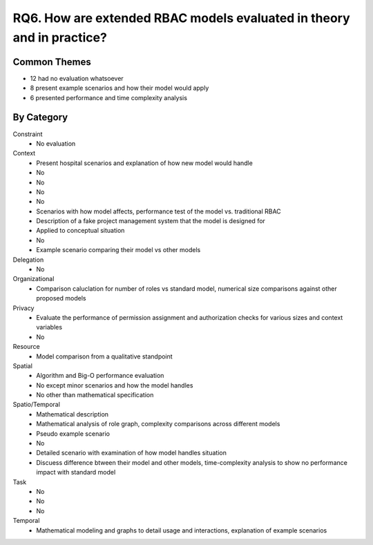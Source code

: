 ================================================================================
 RQ6. How are extended RBAC models evaluated in theory and in practice?
================================================================================

---------------
 Common Themes
---------------

* 12 had no evaluation whatsoever
* 8 present example scenarios and how their model would apply
* 6 presented performance and time complexity analysis

-------------
 By Category
-------------

Constraint
    * No evaluation
Context
    * Present hospital scenarios and explanation of how new model would handle
    * No
    * No
    * No
    * No
    * Scenarios with how model affects, performance test of the model vs. traditional RBAC
    * Description of a fake project management system that the model is designed for
    * Applied to conceptual situation
    * No
    * Example scenario comparing their model vs other models 
Delegation
    * No
Organizational
    * Comparison caluclation for number of roles vs standard model, numerical size comparisons against other proposed models
Privacy
    * Evaluate the performance of permission assignment and authorization checks for various sizes and context variables
    * No
Resource
    * Model comparison from a qualitative standpoint
Spatial 
    * Algorithm and Big-O performance evaluation
    * No except minor scenarios and how the model handles
    * No other than mathematical specification
Spatio/Temporal
    * Mathematical description
    * Mathematical analysis of role graph, complexity comparisons across different models
    * Pseudo example scenario
    * No
    * Detailed scenario with examination of how model handles situation
    * Discuess difference btween their model and other models, time-complexity analysis to show no performance impact with standard model
Task
    * No
    * No
    * No
Temporal
    * Mathematical modeling and graphs to detail usage and interactions, explanation of example scenarios
